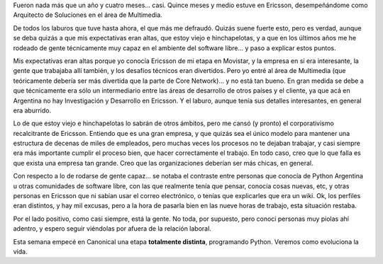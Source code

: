 .. title: Chau, Ericsson
.. date: 2008-10-16 18:21:42
.. tags: cambio trabajo, experiencia, Ericsson, Canonical

Fueron nada más que un año y cuatro meses... casi. Quince meses y medio estuve en Ericsson, desempeñándome como Arquitecto de Soluciones en el área de Multimedia.

De todos los laburos que tuve hasta ahora, el que más me defraudó. Quizás suene fuerte esto, pero es verdad, aunque se deba quizás a que mis expectativas eran altas, que estoy viejo e hinchapelotas, y a que en los últimos años me he rodeado de gente técnicamente muy capaz en el ambiente del software libre... y paso a explicar estos puntos.

Mis expectativas eran altas porque yo conocía Ericsson de mi etapa en Movistar, y la empresa en sí era interesante, la gente que trabajaba allí también, y los desafíos técnicos eran divertidos. Pero yo entré al área de Multimedia (que teóricamente debería ser más divertida que la parte de Core Network)... y no está tan bueno. En gran medida se debe a que técnicamente era sólo un intermediario entre las áreas de desarrollo de otros países y el cliente, ya que acá en Argentina no hay Investigación y Desarrollo en Ericsson. Y el laburo, aunque tenía sus detalles interesantes, en general era aburrido.

Lo de que estoy viejo e hinchapelotas lo sabrán de otros ámbitos, pero me cansó (y pronto) el corporativismo recalcitrante de Ericsson. Entiendo que es una gran empresa, y que quizás sea el único modelo para mantener una estructura de decenas de miles de empleados, pero muchas veces los procesos no te dejaban trabajar, y casi siempre era más importante cumplir el proceso bien, que hacer correctamente el trabajo. En todo caso, creo que lo que falla es que exista una empresa tan grande. Creo que las organizaciones deberían ser más chicas, en general.

Con respecto a lo de rodarse de gente capaz... se notaba el contraste entre personas que conocía de Python Argentina u otras comunidades de software libre, con las que realmente tenía que pensar, conocía cosas nuevas, etc, y otras personas en Ericsson que ni sabían usar el correo electrónico, o tenías que explicarles que era un wiki. Ok, los perfiles eran distintos, y hay mil excusas, pero a la hora de pasarla bien en las nueve horas de trabajo, esta situación restaba.

Por el lado positivo, como casi siempre, está la gente. No toda, por supuesto, pero conocí personas muy piolas ahí adentro, y espero seguir viéndolas por afuera de la relación laboral.

Esta semana empecé en Canonical una etapa **totalmente distinta**, programando Python. Veremos como evoluciona la vida.
